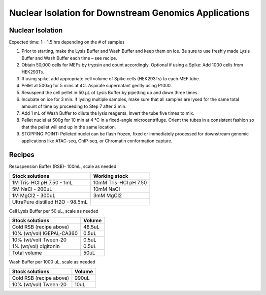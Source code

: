 
==============================================================
Nuclear Isolation for Downstream Genomics Applications 
==============================================================


Nuclear Isolation
-----------------------------------------------

Expected time: 1 - 1.5 hrs depending on the # of samples 

1. Prior to starting, make the Lysis Buffer and Wash Buffer and keep them on ice. Be sure to use freshly made Lysis Buffer and Wash Buffer each time – see recipe. 
2. Obtain 50,000 cells for MEFs by trypsin and count accordingly. Optional if using a Spike: Add 1000 cells from HEK293Ts. 
3. If using spike, add appropriate cell volume of Spike cells (HEK293Ts) to each MEF tube. 
4. Pellet at 500xg for 5 mins at 4C. Aspirate supernatant gently using P1000. 
5. Resuspend the cell pellet in 50 µL of Lysis Buffer by pipetting up and down three times. 
6. Incubate on ice for 3 min. If lysing multiple samples, make sure that all samples are lysed for the same total amount of time by proceeding to Step 7 after 3 min. 
7. Add 1 mL of Wash Buffer to dilute the lysis reagents. Invert the tube five times to mix. 
8. Pellet nuclei at 500g for 10 min at 4 °C in a fixed-angle microcentrifuge. Orient the tubes in a consistent fashion so that the pellet will end up in the same location. 
   
9.  STOPPING POINT: Pelleted nuclei can be flash frozen, fixed or immediately processed for 
    downstream genomic applications like ATAC-seq, ChIP-seq, or Chromatin conformation capture.

Recipes
-----------------------------------------------

Resuspension Buffer (RSB)- 100mL, scale as needed 

===================================   =================================================================================  
**Stock solutions**                    **Working stock**                                                         
===================================   =================================================================================  
1M Tris-HCl pH 7.50 - 1mL               10mM Tris-HCl pH 7.50
5M NaCl - 200uL                         10mM NaCl
1M MgCl2 - 300uL                        3mM MgCl2
UltraPure distilled H2O - 98.5mL
===================================   ================================================================================= 



Cell Lysis Buffer per 50 uL, scale as needed

======================================          =================     
**Stock solutions**                                 **Volume** 
======================================          =================     
Cold RSB (recipe above)                                48.5uL 
10% (wt/vol) IGEPAL-CA360                              0.5uL
10% (wt/vol) Tween-20	                                0.5uL 
1% (wt/vol) digitonin	                                0.5uL 
Total volume	                                        50uL
======================================          =================



Wash Buffer per 1000 uL, scale as needed

==============================      =================     
**Stock solutions**                     **Volume** 
==============================      =================     
Cold RSB (recipe above)                   990uL
10% (wt/vol) Tween-20                      10uL
==============================      =================


